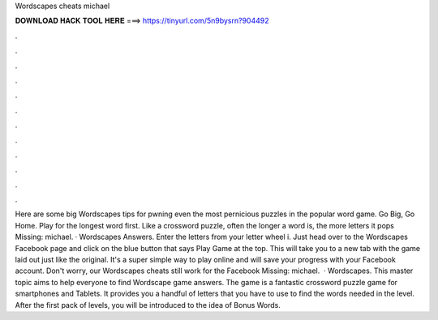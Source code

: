 Wordscapes cheats michael

𝐃𝐎𝐖𝐍𝐋𝐎𝐀𝐃 𝐇𝐀𝐂𝐊 𝐓𝐎𝐎𝐋 𝐇𝐄𝐑𝐄 ===> https://tinyurl.com/5n9bysrn?904492

.

.

.

.

.

.

.

.

.

.

.

.

Here are some big Wordscapes tips for pwning even the most pernicious puzzles in the popular word game. Go Big, Go Home. Play for the longest word first. Like a crossword puzzle, often the longer a word is, the more letters it pops Missing: michael. · Wordscapes Answers. Enter the letters from your letter wheel i. Just head over to the Wordscapes Facebook page and click on the blue button that says Play Game at the top. This will take you to a new tab with the game laid out just like the original. It's a super simple way to play online and will save your progress with your Facebook account. Don't worry, our Wordscapes cheats still work for the Facebook Missing: michael.  · Wordscapes. This master topic aims to help everyone to find Wordscape game answers. The game is a fantastic crossword puzzle game for smartphones and Tablets. It provides you a handful of letters that you have to use to find the words needed in the level. After the first pack of levels, you will be introduced to the idea of Bonus Words.